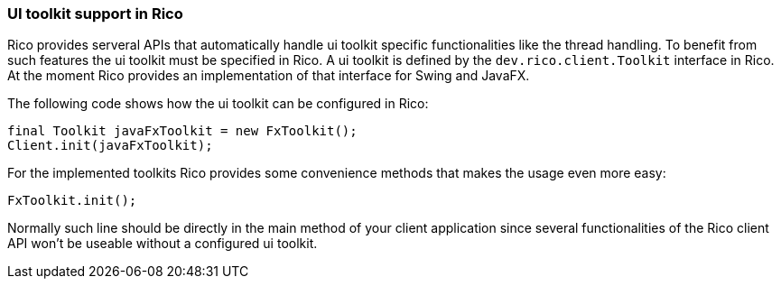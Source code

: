 ifndef::imagesdir[:imagesdir: images]

=== UI toolkit support in Rico

Rico provides serveral APIs that automatically handle ui toolkit specific functionalities like the thread handling.
To benefit from such features the ui toolkit must be specified in Rico.
A ui toolkit is defined by the `dev.rico.client.Toolkit` interface in Rico.
At the moment Rico provides an implementation of that interface for Swing and JavaFX.

The following code shows how the ui toolkit can be configured in Rico:

[source,java]
----
final Toolkit javaFxToolkit = new FxToolkit();
Client.init(javaFxToolkit);
----

For the implemented toolkits Rico provides some convenience methods that makes the usage even more easy:

[source,java]
----
FxToolkit.init();
----

Normally such line should be directly in the main method of your client application since several functionalities of the Rico client API won't be useable without a configured ui toolkit.
